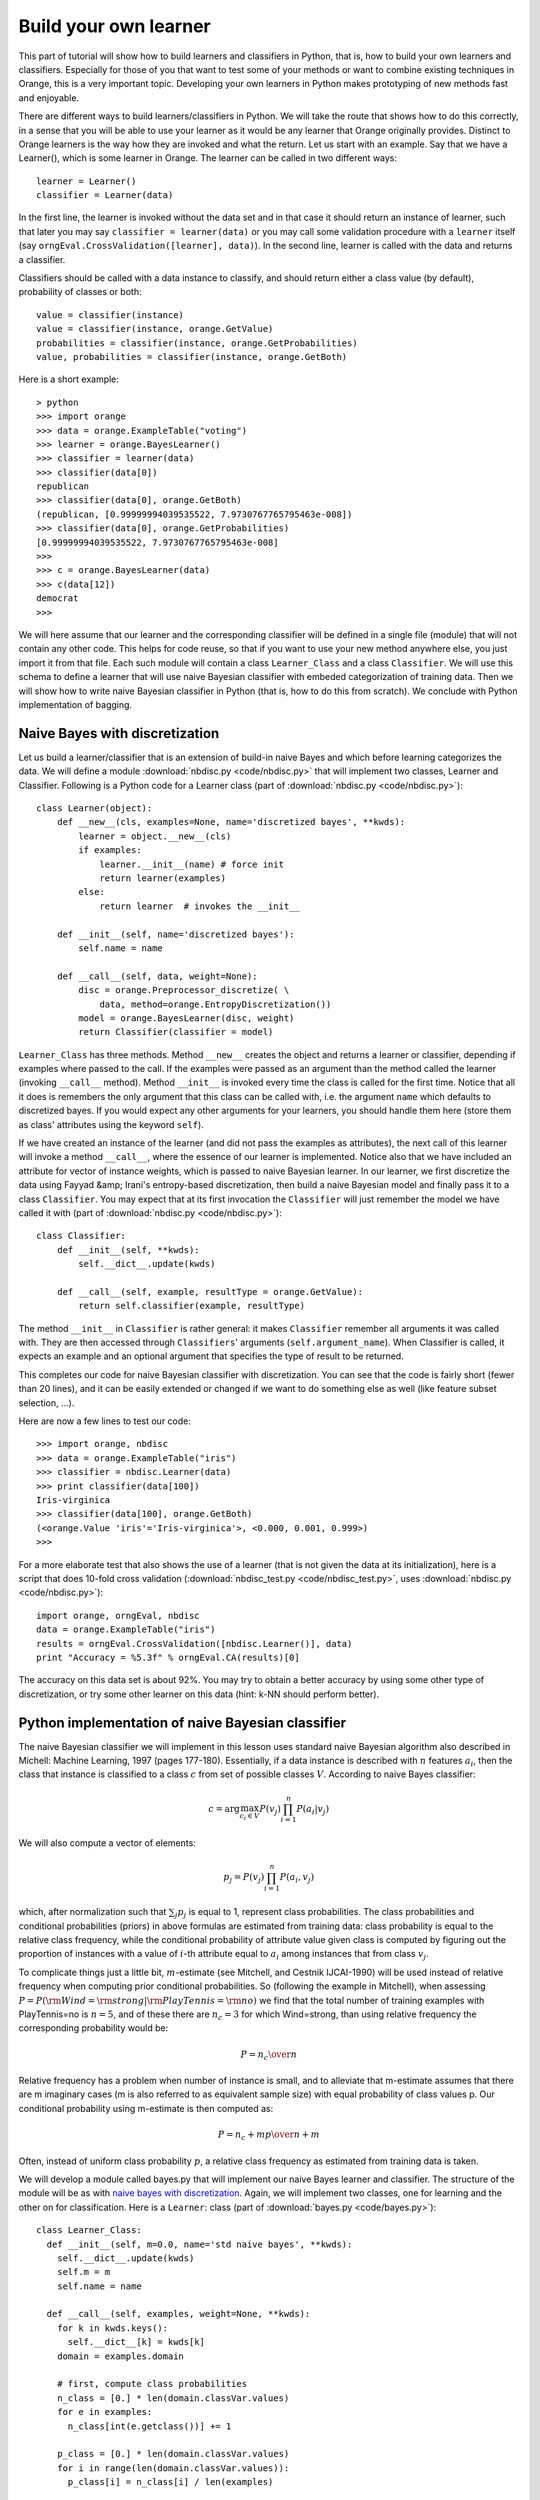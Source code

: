 Build your own learner
======================

.. index::
   single: classifiers; in Python

This part of tutorial will show how to build learners and classifiers
in Python, that is, how to build your own learners and
classifiers. Especially for those of you that want to test some of
your methods or want to combine existing techniques in Orange, this is
a very important topic. Developing your own learners in Python makes
prototyping of new methods fast and enjoyable.

There are different ways to build learners/classifiers in Python. We
will take the route that shows how to do this correctly, in a sense
that you will be able to use your learner as it would be any learner
that Orange originally provides. Distinct to Orange learners is the
way how they are invoked and what the return. Let us start with an
example. Say that we have a Learner(), which is some learner in
Orange. The learner can be called in two different ways::

   learner = Learner()
   classifier = Learner(data)

In the first line, the learner is invoked without the data set and
in that case it should return an instance of learner, such that later
you may say ``classifier = learner(data)`` or you may call
some validation procedure with a ``learner`` itself (say
``orngEval.CrossValidation([learner], data)``). In the second
line, learner is called with the data and returns a classifier.

Classifiers should be called with a data instance to classify,
and should return either a class value (by default), probability of
classes or both::

   value = classifier(instance)
   value = classifier(instance, orange.GetValue)
   probabilities = classifier(instance, orange.GetProbabilities)
   value, probabilities = classifier(instance, orange.GetBoth)

Here is a short example::

   > python
   >>> import orange
   >>> data = orange.ExampleTable("voting")
   >>> learner = orange.BayesLearner()
   >>> classifier = learner(data)
   >>> classifier(data[0])
   republican
   >>> classifier(data[0], orange.GetBoth)
   (republican, [0.99999994039535522, 7.9730767765795463e-008])
   >>> classifier(data[0], orange.GetProbabilities)
   [0.99999994039535522, 7.9730767765795463e-008]
   >>> 
   >>> c = orange.BayesLearner(data)
   >>> c(data[12])
   democrat
   >>>

We will here assume that our learner and the corresponding classifier
will be defined in a single file (module) that will not contain any
other code. This helps for code reuse, so that if you want to use your
new method anywhere else, you just import it from that file. Each such
module will contain a class ``Learner_Class`` and a class
``Classifier``. We will use this schema to define a learner that will
use naive Bayesian classifier with embeded categorization of training
data. Then we will show how to write naive Bayesian classifier in
Python (that is, how to do this from scratch). We conclude with Python
implementation of bagging.

.. _naive bayes with discretization:

Naive Bayes with discretization
-------------------------------

Let us build a learner/classifier that is an extension of build-in
naive Bayes and which before learning categorizes the data. We will
define a module :download:`nbdisc.py <code/nbdisc.py>` that will implement two classes, Learner
and Classifier. Following is a Python code for a Learner class (part
of :download:`nbdisc.py <code/nbdisc.py>`)::

   class Learner(object):
       def __new__(cls, examples=None, name='discretized bayes', **kwds):
           learner = object.__new__(cls)
           if examples:
               learner.__init__(name) # force init
               return learner(examples)
           else:
               return learner  # invokes the __init__
   
       def __init__(self, name='discretized bayes'):
           self.name = name
   
       def __call__(self, data, weight=None):
           disc = orange.Preprocessor_discretize( \
               data, method=orange.EntropyDiscretization())
           model = orange.BayesLearner(disc, weight)
           return Classifier(classifier = model)

``Learner_Class`` has three methods. Method ``__new__`` creates the
object and returns a learner or classifier, depending if examples
where passed to the call. If the examples were passed as an argument
than the method called the learner (invoking ``__call__``
method). Method ``__init__`` is invoked every time the class is called
for the first time. Notice that all it does is remembers the only
argument that this class can be called with, i.e. the argument
``name`` which defaults to discretized bayes. If you would expect any
other arguments for your learners, you should handle them here (store
them as class' attributes using the keyword ``self``).

If we have created an instance of the learner (and did not pass the
examples as attributes), the next call of this learner will invoke a
method ``__call__``, where the essence of our learner is
implemented. Notice also that we have included an attribute for vector
of instance weights, which is passed to naive Bayesian learner. In our
learner, we first discretize the data using Fayyad &amp; Irani's
entropy-based discretization, then build a naive Bayesian model and
finally pass it to a class ``Classifier``. You may expect that at its
first invocation the ``Classifier`` will just remember the model we
have called it with (part of :download:`nbdisc.py <code/nbdisc.py>`)::

   class Classifier:
       def __init__(self, **kwds):
           self.__dict__.update(kwds)
   
       def __call__(self, example, resultType = orange.GetValue):
           return self.classifier(example, resultType)
   
The method ``__init__`` in ``Classifier`` is rather general: it makes
``Classifier`` remember all arguments it was called with. They are
then accessed through ``Classifiers``' arguments
(``self.argument_name``). When Classifier is called, it expects an
example and an optional argument that specifies the type of result to
be returned.

This completes our code for naive Bayesian classifier with
discretization. You can see that the code is fairly short (fewer than
20 lines), and it can be easily extended or changed if we want to do
something else as well (like feature subset selection, ...).

Here are now a few lines to test our code::

   >>> import orange, nbdisc
   >>> data = orange.ExampleTable("iris")
   >>> classifier = nbdisc.Learner(data)
   >>> print classifier(data[100])
   Iris-virginica
   >>> classifier(data[100], orange.GetBoth)
   (<orange.Value 'iris'='Iris-virginica'>, <0.000, 0.001, 0.999>)
   >>>

For a more elaborate test that also shows the use of a learner (that
is not given the data at its initialization), here is a script that
does 10-fold cross validation (:download:`nbdisc_test.py <code/nbdisc_test.py>`,
uses :download:`nbdisc.py <code/nbdisc.py>`)::

   import orange, orngEval, nbdisc
   data = orange.ExampleTable("iris")
   results = orngEval.CrossValidation([nbdisc.Learner()], data)
   print "Accuracy = %5.3f" % orngEval.CA(results)[0]

The accuracy on this data set is about 92%. You may try to obtain a
better accuracy by using some other type of discretization, or try
some other learner on this data (hint: k-NN should perform better).

Python implementation of naive Bayesian classifier
--------------------------------------------------

.. index::
   single: naive Bayesian classifier; in Python

The naive Bayesian classifier we will implement in this lesson uses
standard naive Bayesian algorithm also described in Michell: Machine
Learning, 1997 (pages 177-180). Essentially, if a data instance is
described with :math:`n` features :math:`a_i`, then the
class that instance is classified to a class :math:`c` from set of possible
classes :math:`V`. According to naive Bayes classifier:

.. math::
   c=\arg\max_{c_i\in V} P(v_j)\prod_{i=1}^n P(a_i|v_j)

We will also compute a vector of elements:

.. math::
   p_j = P(v_j)\prod_{i=1}^n P(a_i, v_j)

which, after normalization such that :math:`\sum_j p_j` is
equal to 1, represent class probabilities. The class probabilities and
conditional probabilities (priors) in above formulas are estimated
from training data: class probability is equal to the relative class
frequency, while the conditional probability of attribute value given
class is computed by figuring out the proportion of instances with a
value of :math:`i`-th attribute equal to :math:`a_i` among instances that
from class :math:`v_j`.

To complicate things just a little bit, :math:`m`-estimate (see
Mitchell, and Cestnik IJCAI-1990) will be used instead of relative
frequency when computing prior conditional probabilities. So
(following the example in Mitchell), when assessing :math:`P=P({\rm
Wind}={\rm strong}|{\rm PlayTennis}={\rm no})` we find that the total
number of training examples with PlayTennis=no is :math:`n=5`, and of
these there are :math:`n_c=3` for which Wind=strong, than using
relative frequency the corresponding probability would be:

.. math::
   P={n_c\over n}

Relative frequency has a problem when number of instance is
small, and to alleviate that m-estimate assumes that there are m
imaginary cases (m is also referred to as equivalent sample size)
with equal probability of class values p. Our conditional
probability using m-estimate is then computed as:

.. math::
   P={n_c+m p\over n+m}

Often, instead of uniform class probability :math:`p`, a relative class
frequency as estimated from training data is taken.

We will develop a module called bayes.py that will implement our naive
Bayes learner and classifier. The structure of the module will be as
with `naive bayes with discretization`_.  Again, we will implement two classes, one for
learning and the other on for classification. Here is a ``Learner``:
class (part of :download:`bayes.py <code/bayes.py>`)::

   class Learner_Class:
     def __init__(self, m=0.0, name='std naive bayes', **kwds):
       self.__dict__.update(kwds)
       self.m = m
       self.name = name
   
     def __call__(self, examples, weight=None, **kwds):
       for k in kwds.keys():
         self.__dict__[k] = kwds[k]
       domain = examples.domain
   
       # first, compute class probabilities
       n_class = [0.] * len(domain.classVar.values)
       for e in examples:
         n_class[int(e.getclass())] += 1
   
       p_class = [0.] * len(domain.classVar.values)
       for i in range(len(domain.classVar.values)):
         p_class[i] = n_class[i] / len(examples)
   
       # count examples with specific attribute and
       # class value, pc[attribute][value][class]
   
       # initialization of pc
       pc = []
       for i in domain.attributes:
         p = [[0.]*len(domain.classVar.values) for i in range(len(i.values))]
         pc.append(p)
   
       # count instances, store them in pc
       for e in examples:
         c = int(e.getclass())
         for i in range(len(domain.attributes)):
         if not e[i].isSpecial():
           pc[i][int(e[i])][c] += 1.0
   
       # compute conditional probabilities
       for i in range(len(domain.attributes)):
         for j in range(len(domain.attributes[i].values)):
           for k in range(len(domain.classVar.values)):
             pc[i][j][k] = (pc[i][j][k] + self.m * p_class[k])/ \
               (n_class[k] + self.m)
   
       return Classifier(m = self.m, domain=domain, p_class=p_class, \
                p_cond=pc, name=self.name)

Initialization of ``Learner_Class`` saves the two attributes, ``m``
and ``name`` of the classifier. Notice that both parameters are
optional, and the default value for ``m`` is 0, making naive Bayes
m-estimate equal to relative frequency unless the user specifies some
other value for m. Function ``__call__`` is called with the training
data set, computes class and conditional probabilities and calls
classifiers, passing the probabilities along with some other variables
required for classification (part of :download:`bayes.py <code/bayes.py>`)::

   class Classifier:
     def __init__(self, **kwds):
       self.__dict__.update(kwds)
   
     def __call__(self, example, result_type=orange.GetValue):
       # compute the class probabilities
       p = map(None, self.p_class)
       for c in range(len(self.domain.classVar.values)):
         for a in range(len(self.domain.attributes)):
           if not example[a].isSpecial():
             p[c] *= self.p_cond[a][int(example[a])][c]
   
       # normalize probabilities to sum to 1
       sum =0.
       for pp in p: sum += pp
       if sum>0:
         for i in range(len(p)): p[i] = p[i]/sum
   
       # find the class with highest probability
       v_index = p.index(max(p))
       v = orange.Value(self.domain.classVar, v_index)
   
       # return the value based on requested return type
       if result_type == orange.GetValue:
         return v
       if result_type == orange.GetProbabilities:
         return p
       return (v,p)
   
     def show(self):
       print 'm=', self.m
       print 'class prob=', self.p_class
       print 'cond prob=', self.p_cond
   
Upon first invocation, the classifier will store the values of the
parameters it was called with (``__init__``). When called with a data
instance, it will first compute the class probabilities using the
prior probabilities sent by the learner. The probabilities will be
normalized to sum to 1. The class will then be found that has the
highest probability, and the classifier will accordingly predict to
this class. Notice that we have also added a method called show, which
reports on m, class probabilities and conditional probabilities::

   >>> import orange, bayes
   >>> data = orange.ExampleTable("voting")
   >>> classifier = bayes.Learner(data)
   >>> classifier.show()
   m= 0.0
   class prob= [0.38620689655172413, 0.61379310344827587]
   cond prob= [[[0.79761904761904767, 0.38202247191011235], ...]]
   >>>

The following script tests our naive Bayes, and compares it to
10-nearest neighbors. Running the script (do you it yourself) reports
classification accuracies just about 90% (:download:`bayes_test.py <code/bayes_test.py>`, uses
:download:`bayes.py <code/bayes.py>` and :download:`voting.tab <code/voting.tab>`)::

   import orange, orngEval, bayes
   data = orange.ExampleTable("voting")
   
   bayes = bayes.Learner(m=2, name='my bayes')
   knn = orange.kNNLearner(k=10)
   knn.name = "knn"
   
   learners = [knn,bayes]
   results = orngEval.CrossValidation(learners, data)
   for i in range(len(learners)):
       print learners[i].name, orngEval.CA(results)[i]

Bagging
-------

Here we show how to use the schema that allows us to build our own
learners/classifiers for bagging. While you can find bagging,
boosting, and other ensemble-related stuff in :py:mod:`Orange.ensemble` module, we thought
explaining how to code bagging in Python may provide for a nice
example. The following pseudo-code (from
Whitten &amp; Frank: Data Mining) illustrates the main idea of bagging::

   MODEL GENERATION
   Let n be the number of instances in the training data.
   For each of t iterations:
      Sample n instances with replacement from training data.
      Apply the learning algorithm to the sample.
      Store the resulting model.
   
   CLASSIFICATION
   For each of the t models:
      Predict class of instance using model.
   Return class that has been predicted most often.

Using the above idea, this means that our ``Learner_Class`` will need
to develop t classifiers and will have to pass them to ``Classifier``,
which, once seeing a data instance, will use them for
classification. We will allow parameter t to be specified by the user,
10 being the default.

The code for the ``Learner_Class`` is therefore (part of
:download:`bagging.py <code/bagging.py>`)::

   class Learner_Class:
       def __init__(self, learner, t=10, name='bagged classifier'):
           self.t = t
           self.name = name
           self.learner = learner
   
       def __call__(self, examples, weight=None):
           n = len(examples)
           classifiers = []
           for i in range(self.t):
               selection = []
               for i in range(n):
                   selection.append(random.randrange(n))
               data = examples.getitems(selection)
               classifiers.append(self.learner(data))
               
           return Classifier(classifiers = classifiers, \
               name=self.name, domain=examples.domain)

Upon invocation, ``__init__`` stores the base learning (the one that
will be bagged), the value of the parameter t, and the name of the
classifier. Note that while the learner requires the base learner to
be specified, parameters t and name are optional.

When the learner is called with examples, a list of t classifiers is
build and stored in variable ``classifier``. Notice that for data
sampling with replacement, a list of data instance indices is build
(``selection``) and then used to sample the data from training
examples (``example.getitems``). Finally, a ``Classifier`` is called
with a list of classifiers, name and domain information (part of
:download:`bagging.py <code/bagging.py>`)::

   class Classifier:
       def __init__(self, **kwds):
           self.__dict__.update(kwds)
   
       def __call__(self, example, resultType = orange.GetValue):
           freq = [0.] * len(self.domain.classVar.values)
           for c in self.classifiers:
               freq[int(c(example))] += 1
           index = freq.index(max(freq))
           value = orange.Value(self.domain.classVar, index)
           for i in range(len(freq)):
               freq[i] = freq[i]/len(self.classifiers)
           if resultType == orange.GetValue: return value
           elif resultType == orange.GetProbabilities: return freq
           else: return (value, freq)
   
For initialization, ``Classifier`` stores all parameters it was
invoked with. When called with a data instance, a list freq is
initialized which is of length equal to the number of classes and
records the number of models that classify an instance to a specific
class. The class that majority of models voted for is returned. While
it may be possible to return classes index, or even a name, by
convention classifiers in Orange return an object ``Value`` instead.

Notice that while, originally, bagging was not intended to compute
probabilities of classes, we compute these as the proportion of models
that voted for a certain class (this is probably incorrect, but
suffice for our example, and does not hurt if only classes values and
not probabilities are used).

Here is the code that tests our bagging we have just implemented. It
compares a decision tree and its bagged variant.  Run it yourself to
see which one is better (:download:`bagging_test.py <code/bagging_test.py>`)::

   import orange, orngTree, orngEval, bagging
   data = orange.ExampleTable("adult_sample")
   
   tree = orngTree.TreeLearner(mForPrunning=10, minExamples=30)
   tree.name = "tree"
   baggedTree = bagging.Learner(learner=tree, t=5)
   
   learners = [tree, baggedTree]
   
   results = orngEval.crossValidation(learners, data, folds=5)
   for i in range(len(learners)):
       print learners[i].name, orngEval.CA(results)[i]



